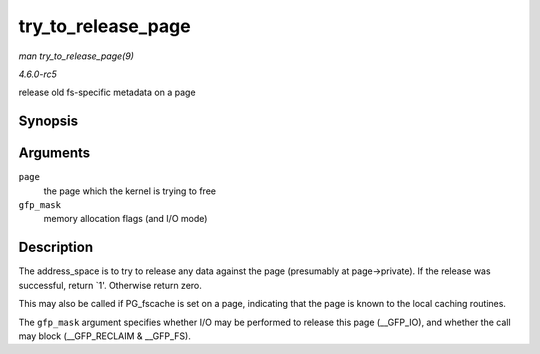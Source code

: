 .. -*- coding: utf-8; mode: rst -*-

.. _API-try-to-release-page:

===================
try_to_release_page
===================

*man try_to_release_page(9)*

*4.6.0-rc5*

release old fs-specific metadata on a page


Synopsis
========

.. c:function:: int try_to_release_page( struct page * page, gfp_t gfp_mask )

Arguments
=========

``page``
    the page which the kernel is trying to free

``gfp_mask``
    memory allocation flags (and I/O mode)


Description
===========

The address_space is to try to release any data against the page
(presumably at page->private). If the release was successful, return
`1'. Otherwise return zero.

This may also be called if PG_fscache is set on a page, indicating that
the page is known to the local caching routines.

The ``gfp_mask`` argument specifies whether I/O may be performed to
release this page (__GFP_IO), and whether the call may block
(__GFP_RECLAIM & __GFP_FS).


.. ------------------------------------------------------------------------------
.. This file was automatically converted from DocBook-XML with the dbxml
.. library (https://github.com/return42/sphkerneldoc). The origin XML comes
.. from the linux kernel, refer to:
..
.. * https://github.com/torvalds/linux/tree/master/Documentation/DocBook
.. ------------------------------------------------------------------------------
